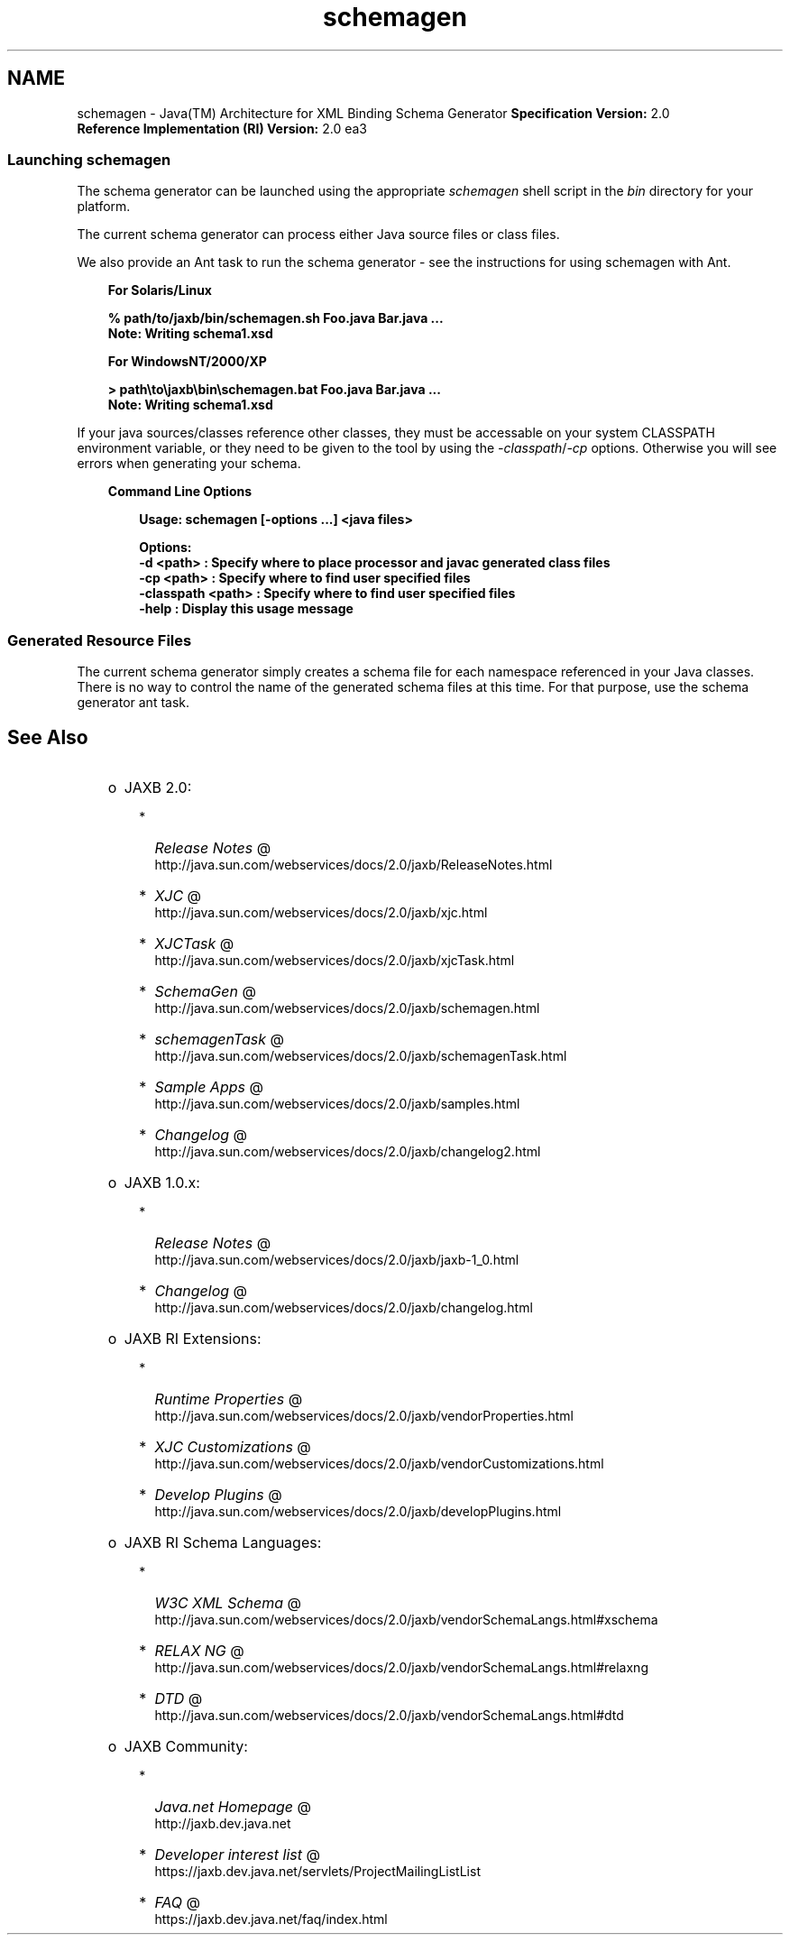 '\" t
.\" @(#)schemagen.1  SMI;
.\" 
.\" `
.TH schemagen 1 "07 Aug 2006"
.\" Generated by html2man

.LP
.SH NAME
schemagen \- Java(TM) Architecture for XML Binding Schema Generator \f3Specification Version:\fP 2.0
.br
\f3Reference Implementation (RI) Version:\fP 2.0 ea3
.br
.ad l

.LP
.SS 
Launching schemagen
.LP
.LP
The schema generator can be launched using the appropriate \f2schemagen\fP shell script in the \f2bin\fP directory for your platform.
.LP
.LP
The current schema generator can process either Java source files or class files.
.LP
.LP
We also provide an Ant task to run the schema generator \- see the instructions for using schemagen with Ant.
.LP
.RS 3

.LP
\f3For Solaris/Linux\fP
.LP
.nf
\f3
.fl
      % path/to/jaxb/bin/schemagen.sh Foo.java Bar.java ...
.fl
      Note: Writing schema1.xsd
.fl
      
.fl
\fP
.fi

.LP
\f3For WindowsNT/2000/XP\fP
.LP
.nf
\f3
.fl
      > path\\to\\jaxb\\bin\\schemagen.bat Foo.java Bar.java ...
.fl
      Note: Writing schema1.xsd
.fl
    
.fl
\fP
.fi
.RE

.LP
.LP
If your java sources/classes reference other classes, they must be accessable on your system CLASSPATH environment variable, or they need to be given to the tool by using the \f2\-classpath\fP/\f2\-cp\fP options. Otherwise you will see errors when generating your schema.
.LP
.RS 3

.LP
\f3Command Line Options\fP
.LP
.RS 3

.LP
.nf
\f3
.fl
Usage: schemagen [\-options ...] <java files> 
.fl

.fl
Options: 
.fl
    \-d <path>         :  Specify where to place processor and javac generated class files 
.fl
    \-cp <path>        :  Specify where to find user specified files  
.fl
    \-classpath <path> :  Specify where to find user specified files  
.fl
    \-help             :  Display this usage message
.fl
        
.fl
\fP
.fi
.RE

.LP
.RE
.SS 
Generated Resource Files
.LP
.LP
The current schema generator simply creates a schema file for each namespace referenced in your Java classes. There is no way to control the name of the generated schema files at this time. For that purpose, use the schema generator ant task.
.LP
.SH "See Also"
.LP
.RS 3
.TP 2
o
JAXB 2.0: 
.RS 3
.TP 2
*
.na
\f2Release Notes\fP @
.fi
http://java.sun.com/webservices/docs/2.0/jaxb/ReleaseNotes.html 
.TP 2
*
.na
\f2XJC\fP @
.fi
http://java.sun.com/webservices/docs/2.0/jaxb/xjc.html 
.TP 2
*
.na
\f2XJCTask\fP @
.fi
http://java.sun.com/webservices/docs/2.0/jaxb/xjcTask.html 
.TP 2
*
.na
\f2SchemaGen\fP @
.fi
http://java.sun.com/webservices/docs/2.0/jaxb/schemagen.html 
.TP 2
*
.na
\f2schemagenTask\fP @
.fi
http://java.sun.com/webservices/docs/2.0/jaxb/schemagenTask.html 
.TP 2
*
.na
\f2Sample Apps\fP @
.fi
http://java.sun.com/webservices/docs/2.0/jaxb/samples.html 
.TP 2
*
.na
\f2Changelog\fP @
.fi
http://java.sun.com/webservices/docs/2.0/jaxb/changelog2.html 
.RE
.TP 2
o
JAXB 1.0.x: 
.RS 3
.TP 2
*
.na
\f2Release Notes\fP @
.fi
http://java.sun.com/webservices/docs/2.0/jaxb/jaxb\-1_0.html 
.TP 2
*
.na
\f2Changelog\fP @
.fi
http://java.sun.com/webservices/docs/2.0/jaxb/changelog.html 
.RE
.TP 2
o
JAXB RI Extensions: 
.RS 3
.TP 2
*
.na
\f2Runtime Properties\fP @
.fi
http://java.sun.com/webservices/docs/2.0/jaxb/vendorProperties.html 
.TP 2
*
.na
\f2XJC Customizations\fP @
.fi
http://java.sun.com/webservices/docs/2.0/jaxb/vendorCustomizations.html 
.TP 2
*
.na
\f2Develop Plugins\fP @
.fi
http://java.sun.com/webservices/docs/2.0/jaxb/developPlugins.html 
.RE
.TP 2
o
JAXB RI Schema Languages: 
.RS 3
.TP 2
*
.na
\f2W3C XML Schema\fP @
.fi
http://java.sun.com/webservices/docs/2.0/jaxb/vendorSchemaLangs.html#xschema 
.TP 2
*
.na
\f2RELAX NG\fP @
.fi
http://java.sun.com/webservices/docs/2.0/jaxb/vendorSchemaLangs.html#relaxng 
.TP 2
*
.na
\f2DTD\fP @
.fi
http://java.sun.com/webservices/docs/2.0/jaxb/vendorSchemaLangs.html#dtd 
.RE
.TP 2
o
JAXB Community: 
.RS 3
.TP 2
*
.na
\f2Java.net Homepage\fP @
.fi
http://jaxb.dev.java.net 
.TP 2
*
.na
\f2Developer interest list\fP @
.fi
https://jaxb.dev.java.net/servlets/ProjectMailingListList 
.TP 2
*
.na
\f2FAQ\fP @
.fi
https://jaxb.dev.java.net/faq/index.html 
.RE
.RE

.LP
 
